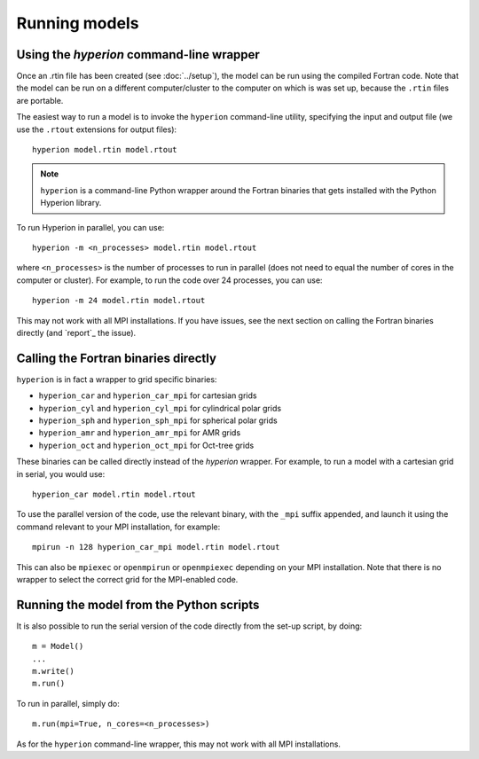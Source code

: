 Running models
==============

Using the `hyperion` command-line wrapper
-----------------------------------------

Once an .rtin file has been created (see :doc:`../setup`), the model can be
run using the compiled Fortran code. Note that the model can be run on a
different computer/cluster to the computer on which is was set up, because the
``.rtin`` files are portable.

The easiest way to run a model is to invoke the ``hyperion`` command-line
utility, specifying the input and output file (we use the ``.rtout``
extensions for output files)::

    hyperion model.rtin model.rtout

.. note:: ``hyperion`` is a command-line Python wrapper around the Fortran
          binaries that gets installed with the Python Hyperion library.

To run Hyperion in parallel, you can use::

    hyperion -m <n_processes> model.rtin model.rtout

where ``<n_processes>`` is the number of processes to run in parallel (does not need to equal the number of cores in the computer or cluster). For example, to run the code over 24 processes, you can use::

    hyperion -m 24 model.rtin model.rtout

This may not work with all MPI installations. If you have issues, see the next section on calling the Fortran binaries directly (and `report`_ the issue).

Calling the Fortran binaries directly
-------------------------------------

``hyperion`` is in fact a wrapper to grid specific binaries:

* ``hyperion_car`` and ``hyperion_car_mpi`` for cartesian grids
* ``hyperion_cyl`` and ``hyperion_cyl_mpi`` for cylindrical polar grids
* ``hyperion_sph`` and ``hyperion_sph_mpi`` for spherical polar grids
* ``hyperion_amr`` and ``hyperion_amr_mpi`` for AMR grids
* ``hyperion_oct`` and ``hyperion_oct_mpi`` for Oct-tree grids

These binaries can be called directly instead of the `hyperion` wrapper. For example, to run a model with a cartesian grid in serial, you would use::

    hyperion_car model.rtin model.rtout

To use the parallel version of the code, use the relevant binary, with the ``_mpi`` suffix appended, and launch it using the command relevant to your MPI installation, for example::

    mpirun -n 128 hyperion_car_mpi model.rtin model.rtout

This can also be ``mpiexec`` or ``openmpirun`` or ``openmpiexec`` depending on your MPI installation. Note that there is no wrapper to select the correct grid for the MPI-enabled code.

Running the model from the Python scripts
-----------------------------------------

It is also possible to run the serial version of the code directly from the set-up script, by doing::

    m = Model()
    ...
    m.write()
    m.run()

To run in parallel, simply do::

    m.run(mpi=True, n_cores=<n_processes>)

As for the ``hyperion`` command-line wrapper, this may not work with all MPI installations.
